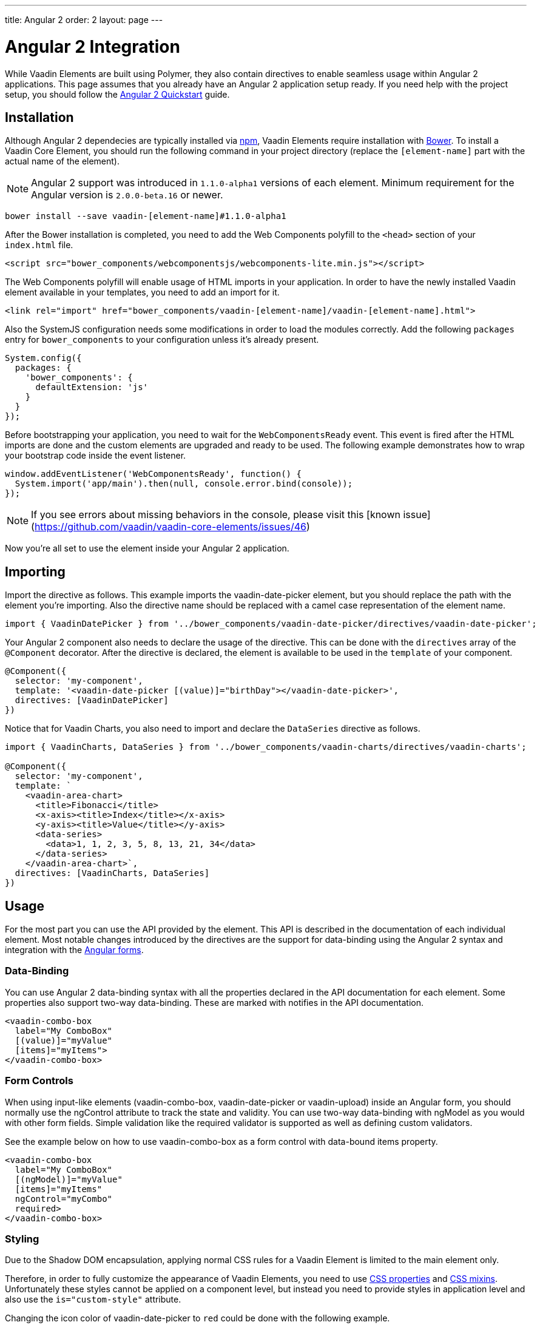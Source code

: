 ---
title: Angular 2
order: 2
layout: page
---

[[vaadin-core-elements.angular2]]
= Angular 2 Integration

While Vaadin Elements are built using Polymer, they also contain directives to enable seamless usage within Angular 2 applications.
This page assumes that you already have an Angular 2 application setup ready.
If you need help with the project setup, you should follow the https://angular.io/docs/ts/latest/quickstart.html[Angular 2 Quickstart] guide.

== Installation

Although Angular 2 dependecies are typically installed via https://www.npmjs.com/[npm], Vaadin Elements require installation with http://bower.io[Bower].
To install a Vaadin Core Element, you should run the following command in your project directory (replace the `[element-name]` part with the actual name of the element).

[NOTE]
Angular 2 support was introduced in `1.1.0-alpha1` versions of each element.
Minimum requirement for the Angular version is `2.0.0-beta.16` or newer.

[source,bash]
----
bower install --save vaadin-[element-name]#1.1.0-alpha1
----

After the Bower installation is completed, you need to add the Web Components polyfill to the `<head>` section of your `index.html` file.
[source,html]
----
<script src="bower_components/webcomponentsjs/webcomponents-lite.min.js"></script>
----

The Web Components polyfill will enable usage of HTML imports in your application.
In order to have the newly installed Vaadin element available in your templates, you need to add an import for it.

[source,html]
----
<link rel="import" href="bower_components/vaadin-[element-name]/vaadin-[element-name].html">
----

Also the SystemJS configuration needs some modifications in order to load the modules correctly.
Add the following `packages` entry for `bower_components` to your configuration unless it’s already present.

[source,javascript]
----
System.config({
  packages: {
    'bower_components': {
      defaultExtension: 'js'
    }
  }
});
----

Before bootstrapping your application, you need to wait for the `WebComponentsReady` event.
This event is fired after the HTML imports are done and the custom elements are upgraded and ready to be used.
The following example demonstrates how to wrap your bootstrap code inside the event listener.

[source,javascript]
----
window.addEventListener('WebComponentsReady', function() {
  System.import('app/main').then(null, console.error.bind(console));
});
----

[NOTE]
If you see errors about missing behaviors in the console, please visit this [known issue](https://github.com/vaadin/vaadin-core-elements/issues/46)

Now you’re all set to use the element inside your Angular 2 application.

== Importing

Import the directive as follows. This example imports the [vaadinelement]#vaadin-date-picker# element, but you should replace the path with the element you’re importing.
Also the directive name should be replaced with a camel case representation of the element name.

[source,javascript]
----
import { VaadinDatePicker } from '../bower_components/vaadin-date-picker/directives/vaadin-date-picker';
----

Your Angular 2 component also needs to declare the usage of the directive.
This can be done with the `directives` array of the `@Component` decorator.
After the directive is declared, the element is available to be used in the `template` of your component.

[source]
----
@Component({
  selector: 'my-component',
  template: '<vaadin-date-picker [(value)]="birthDay"></vaadin-date-picker>',
  directives: [VaadinDatePicker]
})
----

Notice that for Vaadin Charts, you also need to import and declare the `DataSeries` directive as follows.

[source]
----
import { VaadinCharts, DataSeries } from '../bower_components/vaadin-charts/directives/vaadin-charts';

@Component({
  selector: 'my-component',
  template: `
    <vaadin-area-chart>
      <title>Fibonacci</title>
      <x-axis><title>Index</title></x-axis>
      <y-axis><title>Value</title></y-axis>
      <data-series>
        <data>1, 1, 2, 3, 5, 8, 13, 21, 34</data>
      </data-series>
    </vaadin-area-chart>`,
  directives: [VaadinCharts, DataSeries]
})
----

== Usage
For the most part you can use the API provided by the element.
This API is described in the documentation of each individual element.
Most notable changes introduced by the directives are the support for data-binding using the Angular 2 syntax and integration with the https://angular.io/docs/ts/latest/guide/forms.html[Angular forms].

=== Data-Binding
You can use Angular 2 data-binding syntax with all the properties declared in the API documentation for each element.
Some properties also support two-way data-binding. These are marked with [propertyname]#notifies# in the API documentation.

[source]
----
<vaadin-combo-box
  label="My ComboBox"
  [(value)]="myValue"
  [items]="myItems">
</vaadin-combo-box>
----


=== Form Controls
When using input-like elements ([elementname]#vaadin-combo-box#, [elementname]#vaadin-date-picker# or [elementname]#vaadin-upload#) inside an Angular form, you should normally use the [propertyname]#ngControl# attribute to track the state and validity.
You can use two-way data-binding with [propertyname]#ngModel# as you would with other form fields.
Simple validation like the [propertyname]#required# validator is supported as well as defining custom validators.

See the example below on how to use [elementname]#vaadin-combo-box# as a form control with data-bound [propertyname]#items# property.
[source]
----
<vaadin-combo-box
  label="My ComboBox"
  [(ngModel)]="myValue"
  [items]="myItems"
  ngControl="myCombo"
  required>
</vaadin-combo-box>
----

=== Styling
Due to the Shadow DOM encapsulation, applying normal CSS rules for a Vaadin Element is limited to the main element only.

Therefore, in order to fully customize the appearance of Vaadin Elements, you need to use https://www.polymer-project.org/1.0/docs/devguide/styling.html#xscope-styling-details[CSS properties] and https://www.polymer-project.org/1.0/docs/devguide/styling.html#custom-css-mixins[CSS mixins].
Unfortunately these styles cannot be applied on a component level, but instead you need to provide styles in application level and also use the `is="custom-style"` attribute.

Changing the icon color of [vaadinelement]#vaadin-date-picker# to `red` could be done with the following example.
[source]
----
<style is="custom-style">
  vaadin-date-picker {
    --vaadin-date-picker-calendar-icon: {
      fill: red;
    }
  }
</style>
----

See the documentation of each element for a list of available properties and mixins.

=== Grid
The [elementname]#vaadin-grid# element uses a `table` child element to declaratively configure columns, headers and footers.
In case you’ll need to apply modifications to the declaratively configured [elementname]#vaadin-grid# columns, you must wait for the component to be fully initialized first.
To do this, you should use the `grid-ready` event as follows.

[source]
----
<vaadin-grid (grid-ready)="gridReady($event)" [items]="dataItems">
  <table>
    <colgroup>
      <col>
    </colgroup>
  </table>
</vaadin-grid>
----
[source, javascript]
----
gridReady(grid) {
  // You can now configure the columns by adding a renderer function for example.
  grid.columns[0].renderer = (cell) => {
    cell.element.innerHTML = 'row-' + cell.row.index;
  }
}
----
